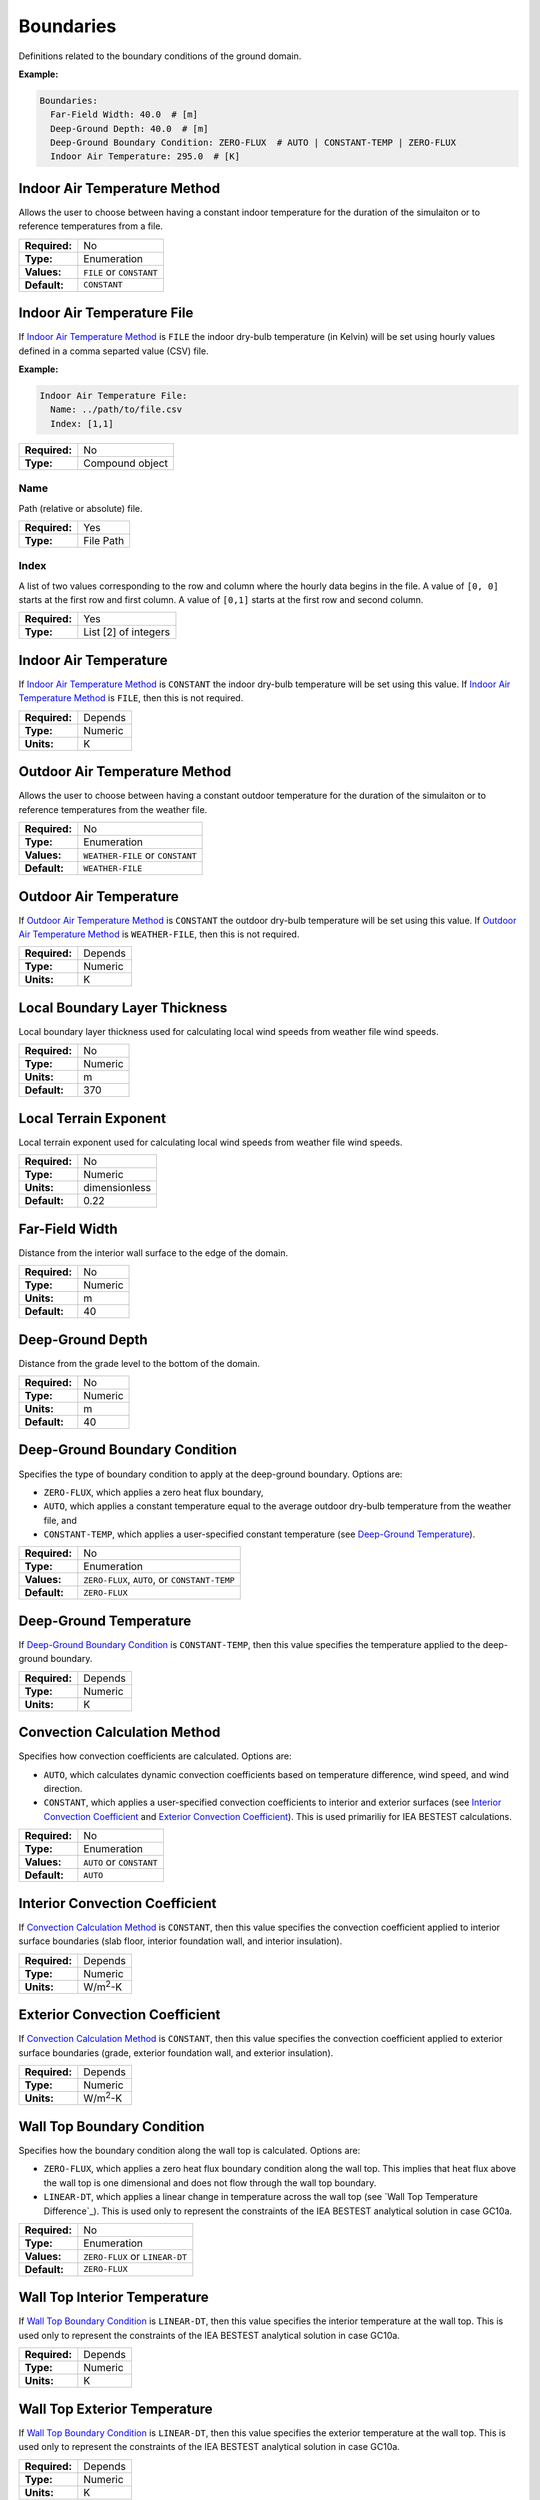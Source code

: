 Boundaries
==========

Definitions related to the boundary conditions of the ground domain.

**Example:**

.. code-block:: yaml

  Boundaries:
    Far-Field Width: 40.0  # [m]
    Deep-Ground Depth: 40.0  # [m]
    Deep-Ground Boundary Condition: ZERO-FLUX  # AUTO | CONSTANT-TEMP | ZERO-FLUX
    Indoor Air Temperature: 295.0  # [K]

Indoor Air Temperature Method
-----------------------------

Allows the user to choose between having a constant indoor temperature for the duration of the simulaiton or to reference temperatures from a file.

=============   ========================
**Required:**   No
**Type:**       Enumeration
**Values:**     ``FILE`` or ``CONSTANT``
**Default:**    ``CONSTANT``
=============   ========================

Indoor Air Temperature File
---------------------------

If `Indoor Air Temperature Method`_ is ``FILE`` the indoor dry-bulb temperature (in Kelvin) will be set using hourly values defined in a comma separted value (CSV) file.

**Example:**

.. code-block:: yaml

  Indoor Air Temperature File:
    Name: ../path/to/file.csv
    Index: [1,1]

=============   ===============
**Required:**   No
**Type:**       Compound object
=============   ===============


Name
^^^^

Path (relative or absolute) file.

=============   =========
**Required:**   Yes
**Type:**       File Path
=============   =========

Index
^^^^^

A list of two values corresponding to the row and column where the hourly data begins in the file. A value of ``[0, 0]`` starts at the first row and first column. A value of ``[0,1]`` starts at the first row and second column.

=============   ====================
**Required:**   Yes
**Type:**       List [2] of integers
=============   ====================

.. _in_temp:

Indoor Air Temperature
----------------------

If `Indoor Air Temperature Method`_ is ``CONSTANT`` the indoor dry-bulb temperature will be set using this value. If `Indoor Air Temperature Method`_ is ``FILE``, then this is not required.

=============   =======
**Required:**   Depends
**Type:**       Numeric
**Units:**      K
=============   =======

Outdoor Air Temperature Method
------------------------------

Allows the user to choose between having a constant outdoor temperature for the duration of the simulaiton or to reference temperatures from the weather file.

=============   ================================
**Required:**   No
**Type:**       Enumeration
**Values:**     ``WEATHER-FILE`` or ``CONSTANT``
**Default:**    ``WEATHER-FILE``
=============   ================================

.. _out_temp:

Outdoor Air Temperature
-----------------------

If `Outdoor Air Temperature Method`_ is ``CONSTANT`` the outdoor dry-bulb temperature will be set using this value. If `Outdoor Air Temperature Method`_ is ``WEATHER-FILE``, then this is not required.

=============   =======
**Required:**   Depends
**Type:**       Numeric
**Units:**      K
=============   =======

Local Boundary Layer Thickness
------------------------------

Local boundary layer thickness used for calculating local wind speeds from weather file wind speeds.

=============   =======
**Required:**   No
**Type:**       Numeric
**Units:**      m
**Default:**    370
=============   =======

Local Terrain Exponent
----------------------

Local terrain exponent used for calculating local wind speeds from weather file wind speeds.

=============   =============
**Required:**   No
**Type:**       Numeric
**Units:**      dimensionless
**Default:**    0.22
=============   =============

Far-Field Width
---------------

Distance from the interior wall surface to the edge of the domain.

=============   =======
**Required:**   No
**Type:**       Numeric
**Units:**      m
**Default:**    40
=============   =======

Deep-Ground Depth
-----------------

Distance from the grade level to the bottom of the domain.

=============   =======
**Required:**   No
**Type:**       Numeric
**Units:**      m
**Default:**    40
=============   =======

Deep-Ground Boundary Condition
------------------------------

Specifies the type of boundary condition to apply at the deep-ground boundary. Options are:

- ``ZERO-FLUX``, which applies a zero heat flux boundary,
- ``AUTO``, which applies a constant temperature equal to the average outdoor dry-bulb temperature from the weather file, and
- ``CONSTANT-TEMP``, which applies a user-specified constant temperature (see `Deep-Ground Temperature`_).

=============   =============================================
**Required:**   No
**Type:**       Enumeration
**Values:**     ``ZERO-FLUX``, ``AUTO``, or ``CONSTANT-TEMP``
**Default:**    ``ZERO-FLUX``
=============   =============================================

Deep-Ground Temperature
-----------------------

If `Deep-Ground Boundary Condition`_ is ``CONSTANT-TEMP``, then this value specifies the temperature applied to the deep-ground boundary.

=============   =======
**Required:**   Depends
**Type:**       Numeric
**Units:**      K
=============   =======

Convection Calculation Method
-----------------------------

Specifies how convection coefficients are calculated. Options are:

- ``AUTO``, which calculates dynamic convection coefficients based on temperature difference, wind speed, and wind direction.
- ``CONSTANT``, which applies a user-specified convection coefficients to interior and exterior surfaces (see `Interior Convection Coefficient`_ and `Exterior Convection Coefficient`_). This is used primariliy for IEA BESTEST calculations.

=============   ========================
**Required:**   No
**Type:**       Enumeration
**Values:**     ``AUTO`` or ``CONSTANT``
**Default:**    ``AUTO``
=============   ========================

Interior Convection Coefficient
-------------------------------

If `Convection Calculation Method`_ is ``CONSTANT``, then this value specifies the convection coefficient applied to interior surface boundaries (slab floor, interior foundation wall, and interior insulation).

=============   ===============
**Required:**   Depends
**Type:**       Numeric
**Units:**      W/m\ :sup:`2`-K
=============   ===============

Exterior Convection Coefficient
-------------------------------

If `Convection Calculation Method`_ is ``CONSTANT``, then this value specifies the convection coefficient applied to exterior surface boundaries (grade, exterior foundation wall, and exterior insulation).

=============   ===============
**Required:**   Depends
**Type:**       Numeric
**Units:**      W/m\ :sup:`2`-K
=============   ===============

Wall Top Boundary Condition
---------------------------

Specifies how the boundary condition along the wall top is calculated. Options are:

- ``ZERO-FLUX``, which applies a zero heat flux boundary condition along the wall top. This implies that heat flux above the wall top is one dimensional and does not flow through the wall top boundary.
- ``LINEAR-DT``, which applies a linear change in temperature across the wall top (see `Wall Top Temperature Difference`_). This is used only to represent the constraints of the IEA BESTEST analytical solution in case GC10a.

=============   ==============================
**Required:**   No
**Type:**       Enumeration
**Values:**     ``ZERO-FLUX`` or ``LINEAR-DT``
**Default:**    ``ZERO-FLUX``
=============   ==============================

Wall Top Interior Temperature
-----------------------------

If `Wall Top Boundary Condition`_ is ``LINEAR-DT``, then this value specifies the interior temperature at the wall top. This is used only to represent the constraints of the IEA BESTEST analytical solution in case GC10a.

=============   =======
**Required:**   Depends
**Type:**       Numeric
**Units:**      K
=============   =======

Wall Top Exterior Temperature
-----------------------------

If `Wall Top Boundary Condition`_ is ``LINEAR-DT``, then this value specifies the exterior temperature at the wall top. This is used only to represent the constraints of the IEA BESTEST analytical solution in case GC10a.

=============   =======
**Required:**   Depends
**Type:**       Numeric
**Units:**      K
=============   =======
